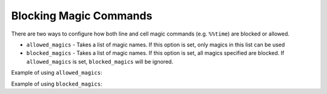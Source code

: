 Blocking Magic Commands
=======================

There are two ways to configure how both line and cell magic commands (e.g. ``%%time``) are blocked or allowed.

* ``allowed_magics`` - Takes a list of magic names. If this option is set, only magics in this list can be used
* ``blocked_magics`` - Takes a list of magic names. If this option is set, all magics specified are blocked. If ``allowed_magics`` is set, ``blocked_magics`` will be ignored.

Example of using ``allowed_magics``:

.. code-block:: python
    :caption: ipython_config.py

    # In ipython_config.py
    c = get_config()
    c.ExamKernel.allowed_magics = ["time"]

.. code-block:: python
    :caption: Example of trying to use a magic that is not in the allowed magics

    %timeit my_fun()
    ---------------------------------------------------------------------------
    ValueError: No magic named timeit or timeit blocked by kernel.
    Allowed magics are: [time]

Example of using ``blocked_magics``:

.. code-block:: python
    :caption: ipython_config.py

    # In ipython_config.py
    c = get_config()
    c.ExamKernel.blocked_magics = ["time"]

.. code-block:: python
    :caption: Example of trying to use a magic that is in the blocked magics

    %%time
    ---------------------------------------------------------------------------
    ValueError: No magic named time or time blocked by kernel.
    The following magics are blocked: [time]
